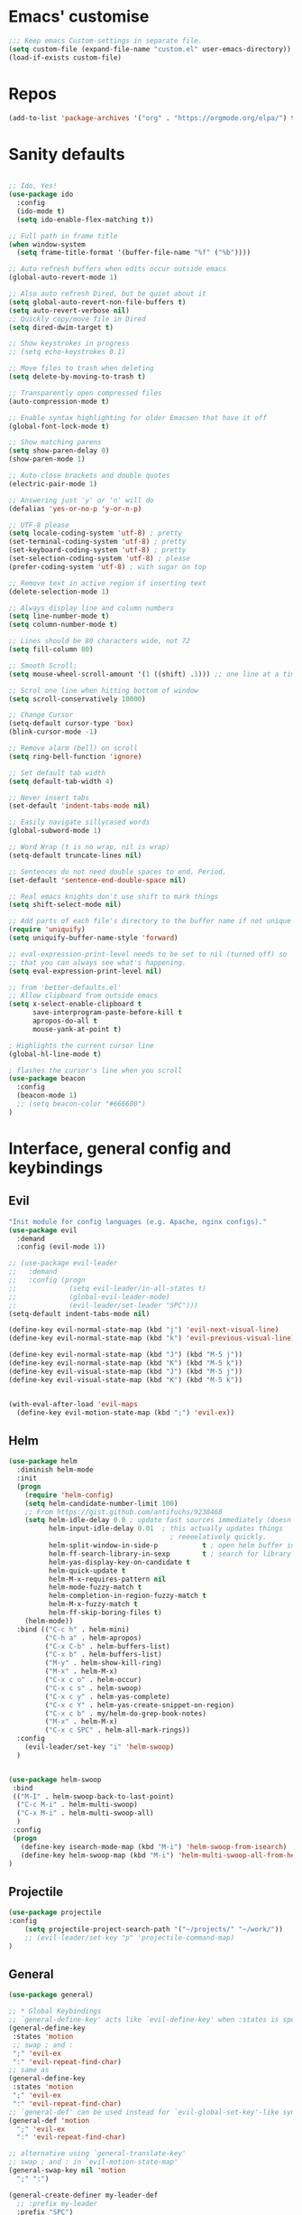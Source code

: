 #+STARTUP: overview
* Emacs' customise
#+BEGIN_SRC emacs-lisp
;;; Keep emacs Custom-settings in separate file.
(setq custom-file (expand-file-name "custom.el" user-emacs-directory))
(load-if-exists custom-file)

#+END_SRC

* Repos
#+BEGIN_SRC emacs-lisp
(add-to-list 'package-archives '("org" . "https://orgmode.org/elpa/") t)

#+END_SRC
* Sanity defaults
#+BEGIN_SRC emacs-lisp

;; Ido, Yes!
(use-package ido
  :config
  (ido-mode t)
  (setq ido-enable-flex-matching t))

;; Full path in frame title
(when window-system
  (setq frame-title-format '(buffer-file-name "%f" ("%b"))))

;; Auto refresh buffers when edits occur outside emacs
(global-auto-revert-mode 1)

;; Also auto refresh Dired, but be quiet about it
(setq global-auto-revert-non-file-buffers t)
(setq auto-revert-verbose nil)
;; Quickly copy/move file in Dired
(setq dired-dwim-target t)

;; Show keystrokes in progress
;; (setq echo-keystrokes 0.1)

;; Move files to trash when deleting
(setq delete-by-moving-to-trash t)

;; Transparently open compressed files
(auto-compression-mode t)

;; Enable syntax highlighting for older Emacsen that have it off
(global-font-lock-mode t)

;; Show matching parens
(setq show-paren-delay 0)
(show-paren-mode 1)

;; Auto-close brackets and double quotes
(electric-pair-mode 1)

;; Answering just 'y' or 'n' will do
(defalias 'yes-or-no-p 'y-or-n-p)

;; UTF-8 please
(setq locale-coding-system 'utf-8) ; pretty
(set-terminal-coding-system 'utf-8) ; pretty
(set-keyboard-coding-system 'utf-8) ; pretty
(set-selection-coding-system 'utf-8) ; please
(prefer-coding-system 'utf-8) ; with sugar on top

;; Remove text in active region if inserting text
(delete-selection-mode 1)

;; Always display line and column numbers
(setq line-number-mode t)
(setq column-number-mode t)

;; Lines should be 80 characters wide, not 72
(setq fill-column 80)

;; Smooth Scroll:
(setq mouse-wheel-scroll-amount '(1 ((shift) .1))) ;; one line at a time

;; Scrol one line when hitting bottom of window
(setq scroll-conservatively 10000)

;; Change Cursor
(setq-default cursor-type 'box)
(blink-cursor-mode -1)

;; Remove alarm (bell) on scroll
(setq ring-bell-function 'ignore)

;; Set default tab width
(setq default-tab-width 4)

;; Never insert tabs
(set-default 'indent-tabs-mode nil)

;; Easily navigate sillycased words
(global-subword-mode 1)

;; Word Wrap (t is no wrap, nil is wrap)
(setq-default truncate-lines nil)

;; Sentences do not need double spaces to end. Period.
(set-default 'sentence-end-double-space nil)

;; Real emacs knights don't use shift to mark things
(setq shift-select-mode nil)

;; Add parts of each file's directory to the buffer name if not unique
(require 'uniquify)
(setq uniquify-buffer-name-style 'forward)

;; eval-expression-print-level needs to be set to nil (turned off) so
;; that you can always see what's happening.
(setq eval-expression-print-level nil)

;; from 'better-defaults.el'
;; Allow clipboard from outside emacs
(setq x-select-enable-clipboard t
      save-interprogram-paste-before-kill t
      apropos-do-all t
      mouse-yank-at-point t)

; Highlights the current cursor line
(global-hl-line-mode t)

; flashes the cursor's line when you scroll
(use-package beacon
  :config
  (beacon-mode 1)
  ;; (setq beacon-color "#666600")
)
#+END_SRC

* Interface, general config and keybindings
** Evil
#+BEGIN_SRC emacs-lisp
"Init module for config languages (e.g. Apache, nginx configs)."
(use-package evil
  :demand
  :config (evil-mode 1))

;; (use-package evil-leader
;;   :demand
;;   :config (progn
;;             (setq evil-leader/in-all-states t)
;;             (global-evil-leader-mode)
;;             (evil-leader/set-leader "SPC")))
(setq-default indent-tabs-mode nil)

(define-key evil-normal-state-map (kbd "j") 'evil-next-visual-line)
(define-key evil-normal-state-map (kbd "k") 'evil-previous-visual-line)

(define-key evil-normal-state-map (kbd "J") (kbd "M-5 j"))
(define-key evil-normal-state-map (kbd "K") (kbd "M-5 k"))
(define-key evil-visual-state-map (kbd "J") (kbd "M-5 j"))
(define-key evil-visual-state-map (kbd "K") (kbd "M-5 k"))


(with-eval-after-load 'evil-maps
  (define-key evil-motion-state-map (kbd ";") 'evil-ex))

#+END_SRC

** Helm
#+BEGIN_SRC emacs-lisp
(use-package helm
  :diminish helm-mode
  :init
  (progn
    (require 'helm-config)
    (setq helm-candidate-number-limit 100)
    ;; From https://gist.github.com/antifuchs/9238468
    (setq helm-idle-delay 0.0 ; update fast sources immediately (doesn't).
          helm-input-idle-delay 0.01  ; this actually updates things
                                        ; reeeelatively quickly.
          helm-split-window-in-side-p           t ; open helm buffer inside current window, not occupy whole other window
          helm-ff-search-library-in-sexp        t ; search for library in `require' and `declare-function' sexp.
          helm-yas-display-key-on-candidate t
          helm-quick-update t
          helm-M-x-requires-pattern nil
          helm-mode-fuzzy-match t
          helm-completion-in-region-fuzzy-match t
          helm-M-x-fuzzy-match t
          helm-ff-skip-boring-files t)
    (helm-mode))
  :bind (("C-c h" . helm-mini)
         ("C-h a" . helm-apropos)
         ("C-x C-b" . helm-buffers-list)
         ("C-x b" . helm-buffers-list)
         ("M-y" . helm-show-kill-ring)
         ("M-x" . helm-M-x)
         ("C-x c o" . helm-occur)
         ("C-x c s" . helm-swoop)
         ("C-x c y" . helm-yas-complete)
         ("C-x c Y" . helm-yas-create-snippet-on-region)
         ("C-x c b" . my/helm-do-grep-book-notes)
         ("M-x" . helm-M-x)
         ("C-x c SPC" . helm-all-mark-rings))
  :config
    (evil-leader/set-key "i" 'helm-swoop)
  )


(use-package helm-swoop
 :bind
 (("M-I" . helm-swoop-back-to-last-point)
  ("C-c M-i" . helm-multi-swoop)
  ("C-x M-i" . helm-multi-swoop-all)
  )
 :config
 (progn
   (define-key isearch-mode-map (kbd "M-i") 'helm-swoop-from-isearch)
   (define-key helm-swoop-map (kbd "M-i") 'helm-multi-swoop-all-from-helm-swoop))
)

#+END_SRC
** Projectile
#+BEGIN_SRC emacs-lisp
    (use-package projectile
    :config
        (setq projectile-project-search-path '("~/projects/" "~/work/"))
        ;; (evil-leader/set-key "p" 'projectile-command-map)
    )

#+END_SRC
** General
#+BEGIN_SRC emacs-lisp
(use-package general)

;; * Global Keybindings
;; `general-define-key' acts like `evil-define-key' when :states is specified
(general-define-key
 :states 'motion
 ;; swap ; and :
 ";" 'evil-ex
 ":" 'evil-repeat-find-char)
;; same as
(general-define-key
 :states 'motion
 ";" 'evil-ex
 ":" 'evil-repeat-find-char)
;; `general-def' can be used instead for `evil-global-set-key'-like syntax
(general-def 'motion
  ";" 'evil-ex
  ":" 'evil-repeat-find-char)

;; alternative using `general-translate-key'
;; swap ; and : in `evil-motion-state-map'
(general-swap-key nil 'motion
  ";" ":")

(general-create-definer my-leader-def
  ;; :prefix my-leader
  :prefix "SPC")


(defun general/remap-range (begin-key end-key make-leader-binding &optional reserved)
  "Remap a range of keys from 'ctl-x-map', from BEGIN-KEY to END-KEY inclusive to an Evil leader binding.
Convert the key from the map to an Evil leader binding using MAKE-LEADER-BINDING.
RESERVED is a list of keys: if specified, do not create bindings for these."
  (let ((bindings-plist '()))
    (map-char-table
     (lambda (key value)
       (when (and (>= key begin-key)
                  (<= key end-key)
                  (not (member key reserved)))
         (add-to-list 'bindings-plist (funcall make-leader-binding key) t)
         (add-to-list 'bindings-plist value t)))
     (cadr ctl-x-map))
    (apply 'general-define-key :states 'normal :prefix "SPC" bindings-plist)))


(mapcar
 (lambda (prefix-key)
   (general/remap-range ?\C-a
                        ?\C-z
                        (lambda (key) (format "%c%s" prefix-key (char-to-string (+ 96 key))))))
 '(?f ?x))


(general/remap-range ?0
                     ?z
                     (lambda (key) (char-to-string key))
                     '(?f ?m ?r ?s ?t ?d))


(general-define-key
 :prefix "SPC"
 :states '(normal visual emacs)
 :keymaps 'override
 "w" 'save-buffer
 "b" 'fzf-switch-buffer
 "c" 'comment-region
 "C" 'uncomment-region
 "n" 'treemacs
 "X" 'delete-trailing-whitespace
 "p" '(:keymap projectile-command-map :package projectile) ;; Switch to projectile mode
 "o" '(:keymap org-capture-mode-map :package org) ;; Switch to projectile mode
)

(general-define-key
 :states '(normal emacs)
 :keymaps 'override
 "M-l" 'evil-window-right
 "M-h" 'evil-window-left
 "M-k" 'evil-window-up
 "M-j" 'evil-window-down
)


(general-define-key
 :prefix "SPC m"
 :keymaps 'override
 :states '(normal emacs)
 "a" 'apache-mode
 "d" 'markdown-mode
 "h" 'html-mode
 "j" 'javascript-mode
 "n" 'nginx-mode
 "o" 'org-mode
 "p" 'python-mode
 "s" 'shell-script-mode
 "x" 'nxml-mode
 "y" 'syslog-mode
)

(general-define-key
 :prefix "SPC r"
 :keymaps 'override
 :states '(normal)
 "rd" 'run-dig ;; not exactly a REPL, but fits nonetheless
 "rf" 'run-fsharp
 "ri" 'ielm
 "rp" 'run-python
 )

(general-define-key
 :prefix "SPC f"
 :keymaps 'override
 :states '(normal)
 "i" 'find-init-file
 "o" 'fzf-find-file
 )

(general-define-key
 :prefix "SPC s"
 :keymaps 'override
 :states '(normal)
 "p" 'sql-postgres
 "s" 'sql-sqlite
)

(general-define-key
 :prefix "SPC g"
 :keymaps '(override magit-status-mode-map)
 :states '(normal)
 "s" 'magit-status
 "q" 'magit-quit-session
)

;; (evil-leader/set-key "p" 'popup-imenu)
(general-define-key
 :prefix "SPC j"
 :keymaps '(override json-mode)
 :states '(normal)
 "np" 'json-navigator-navigate-after-point
 "nr" 'json-navigator-navigate-region
 "pb" 'json-pretty-print-buffer
 "pr" 'json-pretty-print
 "r" 'json-reformat-region
 )


;; to prevent your leader keybindings from ever being overridden (e.g. an evil
;; package may bind "SPC"), use :keymaps 'override
;; (my-leader-def
;;   :states 'normal
;;   :keymaps 'override
;;   "a" 'org-agenda)
;; ;; or
;; (my-leader-def 'normal 'override
;;   "a" 'org-agenda)

;; ;; ** Mode Keybindings
;; (my-local-leader-def
;;   :states 'normal
;;   :keymaps 'org-mode-map
;;   "y" 'org-store-link
;;   "p" 'org-insert-link
;;   ;; ...
;;   )
;; ;; `general-create-definer' creates wrappers around `general-def', so
;; ;; `evil-define-key'-like syntax is also supported
;; (my-local-leader-def 'normal org-mode-map
;;   "y" 'org-store-link
;;   "p" 'org-insert-link
;;   )

;; * Setings
;; change evil's search module after evil has been loaded (`setq' will not work)
(general-setq evil-search-module 'evil-search)
(general-override-mode)





#+END_SRC
** My functions
#+BEGIN_SRC emacs-lisp
(defun load-if-exists (f)
"load the elisp file only if it exists and is readable"
(if (file-readable-p f)
    (load-file f))

(defun find-init-file ()
  (interactive)
  (find-file "~/.emacs.d/init.el")
)

#+END_SRC
** My bindings
#+BEGIN_SRC emacs-lisp
    (define-key evil-normal-state-map (kbd "j") 'evil-next-visual-line)
    (define-key evil-normal-state-map (kbd "k") 'evil-previous-visual-line)

    (define-key evil-normal-state-map (kbd "J") (kbd "M-5 j"))
    (define-key evil-normal-state-map (kbd "K") (kbd "M-5 k"))
    (define-key evil-visual-state-map (kbd "J") (kbd "M-5 j"))
    (define-key evil-visual-state-map (kbd "K") (kbd "M-5 k"))


    (with-eval-after-load 'evil-maps
    (define-key evil-motion-state-map (kbd ";") 'evil-ex))

#+END_SRC
** Themes and modeline
  #+BEGIN_SRC emacs-lisp 

        (use-package color-theme-modern)
    
        ;(use-package zenburn-theme
        ;  :ensure t
        ;  :config (load-theme 'zenburn t))

        ;(use-package spacemacs-theme
        ;  :ensure t
        ;  ;:init
        ;  ;(load-theme 'spacemacs-dark t)
        ;  )
        (use-package base16-theme
        (use-package moe-theme)


        (use-package alect-themes)

        ;(use-package zerodark-theme
        ;:ensure t)

        ;;(load-theme 'zerodark t)
        ;;(zerodark-setup-modeline-format)
        (use-package telephone-line
        :config (progn
                    (require 'telephone-line-config)
                    (telephone-line-evil-config)
                    (setq telephone-line-height 20)))

        (use-package all-the-icons
        :config
        (all-the-icons-install-fonts)
        )

        (load-theme 'atom-one-dark t)

  #+END_SRC
* Org mode
  Org bullets makes things look pretty
  #+BEGIN_SRC emacs-lisp

  (use-package org 
  :pin org)

    (setenv "BROWSER" "google-chrome-stable")

        (use-package org-bullets
        :ensure t
        :config
        (add-hook 'org-mode-hook (lambda () (org-bullets-mode 1))))

            (custom-set-variables
             '(org-directory "~/Dropbox/orgfiles")
             '(org-default-notes-file (concat org-directory "/notes.org"))
             '(org-export-html-postamble nil)
             '(org-hide-leading-stars t)
             '(org-startup-folded (quote overview))
             '(org-startup-indented t)
             )

            (setq org-file-apps
          (append '(
                    ("\\.pdf\\'" . "evince %s")
                    ) org-file-apps ))

            (global-set-key "\C-ca" 'org-agenda)

            (setq org-agenda-custom-commands
            '(("c" "Simple agenda view"
            ((agenda "")
            (alltodo "")))))

            (global-set-key (kbd "C-c c") 'org-capture)

            (setq org-agenda-files (list "~/Dropbox/orgfiles/gcal.org"
                             "~/Dropbox/orgfiles/i.org"
                             "~/Dropbox/orgfiles/schedule.org"))
            (setq org-capture-templates
                        '(("a" "Appointment" entry (file  "~/Dropbox/orgfiles/gcal.org" )
                             "* %?\n\n%^T\n\n:PROPERTIES:\n\n:END:\n\n")
                            ("l" "Link" entry (file+headline "~/Dropbox/orgfiles/links.org" "Links")
                             "* %? %^L %^g \n%T" :prepend t)
                            ("b" "Blog idea" entry (file+headline "~/Dropbox/orgfiles/i.org" "Blog Topics:")
                             "* %?\n%T" :prepend t)
                            ("t" "To Do Item" entry (file+headline "~/Dropbox/orgfiles/i.org" "To Do")
                             "* TODO %?\n%u" :prepend t)
                        ("m" "Mail To Do" entry (file+headline "~/Dropbox/orgfiles/i.org" "To Do")
                         "* TODO %a\n %?" :prepend t)
                        ("g" "GMail To Do" entry (file+headline "~/Dropbox/orgfiles/i.org" "To Do")
                         "* TODO %^L\n %?" :prepend t)
                        ("n" "Note" entry (file+headline "~/Dropbox/orgfiles/i.org" "Note space")
                             "* %?\n%u" :prepend t)
                        ))
            ;; (setq org-capture-templates
        ;;             '(("a" "Appointment" entry (file  "~/Dropbox/orgfiles/gcal.org" )
        ;;                  "* TODO %?\n:PROPERTIES:\nDEADLINE: %^T \n\n:END:\n %i\n")
        ;;                 ("l" "Link" entry (file+headline "~/Dropbox/orgfiles/links.org" "Links")
        ;;                  "* %? %^L %^g \n%T" :prepend t)
        ;;                 ("b" "Blog idea" entry (file+headline "~/Dropbox/orgfiles/i.org" "Blog Topics:")
        ;;                  "* %?\n%T" :prepend t)
        ;;                 ("t" "To Do Item" entry (file+headline "~/Dropbox/orgfiles/i.org" "To Do")
        ;;                  "* TODO %?\n%u" :prepend t)
        ;;                 ("n" "Note" entry (file+headline "~/Dropbox/orgfiles/i.org" "Note space")
        ;;                  "* %?\n%u" :prepend t)

        ;;                 ("j" "Journal" entry (file+datetree "~/Dropbox/journal.org")
        ;;                  "* %?\nEntered on %U\n  %i\n  %a")
            ;;                                ("s" "Screencast" entry (file "~/Dropbox/orgfiles/screencastnotes.org")
            ;;                                "* %?\n%i\n")))


        (defadvice org-capture-finalize 
            (after delete-capture-frame activate)  
        "Advise capture-finalize to close the frame"  
        (if (equal "capture" (frame-parameter nil 'name))  
        (delete-frame)))

        (defadvice org-capture-destroy 
            (after delete-capture-frame activate)  
        "Advise capture-destroy to close the frame"  
        (if (equal "capture" (frame-parameter nil 'name))  
        (delete-frame)))  

        (use-package noflet
        :ensure t )
        (defun make-capture-frame ()
        "Create a new frame and run org-capture."
        (interactive)
        (make-frame '((name . "capture")))
        (select-frame-by-name "capture")
        (delete-other-windows)
        (noflet ((switch-to-buffer-other-window (buf) (switch-to-buffer buf)))
            (org-capture)))

(require 'ox-beamer)
; for inserting inactive dates
(define-key org-mode-map (kbd "C-c >") (lambda () (interactive (org-time-stamp-inactive))))


  #+END_SRC

  #+RESULTS:
  : make-capture-frame

* Auto-completion
** Autocomplete
  #+BEGIN_SRC emacs-lisp  :tangle no
    ;; (use-package auto-complete 
    ;; :ensure t
    ;; :init
    ;; (progn
    ;; (ac-config-default)
    ;;   (global-auto-complete-mode t)
    ;;  ))
  #+END_SRC
** Company
#+BEGIN_SRC emacs-lisp


  (use-package company
    :config
      (progn
          (add-hook 'prog-mode-hook #'(lambda () (company-mode)))
          (setq company-show-numbers t)
      (setq company-idle-delay 0)
      (setq company-minimum-prefix-length 2)
      (set 'company-auto-complete t)
      (add-hook 'prog-mode-hook 'company-mode)
      (add-hook 'after-init-hook 'global-company-mode)
      (global-company-mode 1))
  )
  (with-eval-after-load 'company
    (define-key company-active-map (kbd "M-n") nil)
    (define-key company-active-map (kbd "M-p") nil)
    (define-key company-active-map (kbd "C-n") #'company-select-next)
    (define-key company-active-map (kbd "C-p") #'company-select-previous)
    (define-key company-active-map (kbd "SPC") 'company-abort)
  )

  (global-company-mode t)

#+END_SRC

*** Minor company modes (LSP, box, anaconda, irony, jedi)
#+BEGIN_SRC emacs-lisp
  (use-package company-lsp :config (push 'company-lsp company-backends))

  (use-package company-box
    :hook (company-mode . company-box-mode)
    :custom-face
      (company-box-annotation ((t (:inherit company-tooltip-annotation :background "#383c44" :foreground "dim gray"))))
      (company-box-background ((t (:inherit company-tooltip :background "#383c44" :box (:line-width 5 :color "grey75" :style released-button)))))
      (company-box-selection ((t (:inherit company-tooltip-selection :foreground "sandy brown")))))

  (use-package company-anaconda
    :config
    (add-to-list 'company-backends 'company-anaconda)
    (add-hook 'python-mode-hook 'anaconda-mode)
  )

  ;; Standard Jedi.el setting
  (add-hook 'python-mode-hook 'jedi:setup)
  (setq jedi:complete-on-dot t)


  (use-package company-irony
    :config 
    (add-to-list 'company-backends 'company-irony)
  )

  (use-package irony
  :config
  (add-hook 'c++-mode-hook 'irony-mode)
  (add-hook 'c-mode-hook 'irony-mode)
  (add-hook 'irony-mode-hook 'irony-cdb-autosetup-compile-options)
  )

  (use-package irony-eldoc
  :ensure t
  :config
  (add-hook 'irony-mode-hook #'irony-eldoc))
#+END_SRC
* Snippets
** Emmet mode
#+BEGIN_SRC emacs-lisp
(use-package emmet-mode
:ensure t
:config
(add-hook 'sgml-mode-hook 'emmet-mode) ;; Auto-start on any markup modes
(add-hook 'web-mode-hook 'emmet-mode) ;; Auto-start on any markup modes
(add-hook 'css-mode-hook  'emmet-mode) ;; enable Emmet's css abbreviation.
)
#+END_SRC
** Yasnippet
  #+BEGIN_SRC emacs-lisp
    (use-package yasnippet
      :ensure t
      :init
        (yas-global-mode 1))

    (use-package yasnippet-snippets
      :ensure t)
#+END_SRC
*** auto-yasnippet
#+BEGIN_SRC emacs-lisp
    (use-package auto-yasnippet)
#+END_SRC

* Programming languages
** Python
#+BEGIN_SRC emacs-lisp

(setq py-python-command "python3")
(setq python-shell-interpreter "python3")

(use-package elpy
  :config 
  (elpy-enable)
)

;; (use-package lsp-python
;;   :config (add-hook 'python-mode-hook 'lsp-python-enable))

(use-package virtualenvwrapper
  :config
    (venv-initialize-interactive-shells)
    (venv-initialize-eshell))
#+END_SRC

** c++
#+BEGIN_SRC emacs-lisp
  ;; Automatically newline-and-indent for opening curly braces
  (add-hook 'c-mode-common-hook
            (electric-pair-local-mode 1))
  (add-hook 'css-mode-hook
            (electric-pair-local-mode 1))

  ;; Use One True Brace Style (K&R style indentation)
  (setq c-default-style "k&r"
        c-basic-offset 4)

  ;; Use C-Mode for CUDA
  (add-to-list 'auto-mode-alist '("\\.cu\\'" . c-mode))

  (use-package ggtags
  :ensure t
  :config 
  (add-hook 'c-mode-common-hook
            (lambda ()
              (when (derived-mode-p 'c-mode 'c++-mode 'java-mode)
                (ggtags-mode 1))))
  )

#+END_SRC

** Web
*** web-mode
#+BEGIN_SRC emacs-lisp
    (use-package web-mode
      :ensure t
      :config
       (add-to-list 'auto-mode-alist '("\\.html?\\'" . web-mode))
       (add-to-list 'auto-mode-alist '("\\.vue?\\'" . web-mode))
       (setq web-mode-engines-alist
         '(("django"    . "\\.html\\'")))
       (setq web-mode-ac-sources-alist
       '(("css" . (ac-source-css-property))
       ("vue" . (ac-source-words-in-buffer ac-source-abbrev))
           ("html" . (ac-source-words-in-buffer ac-source-abbrev))))
  (setq web-mode-enable-auto-closing t))
  (setq web-mode-enable-auto-quoting t) ; this fixes the quote problem I mentioned


#+END_SRC

#+RESULTS:
: t

*** Javascript
#+BEGIN_SRC emacs-lisp
(use-package prettier-js)
(use-package rjsx-mode :mode "\\.jsx?$")

(use-package lsp-javascript-typescript
  :config (progn
            (add-hook 'js-mode-hook #'lsp-javascript-typescript-enable)
            (add-hook 'rjsx-mode #'lsp-javascript-typescript-enable)))

(use-package js2-mode
:ensure t
:ensure ac-js2
:init
(progn
(add-hook 'js-mode-hook 'js2-minor-mode)
(add-hook 'js2-mode-hook 'ac-js2-mode)
))

(use-package js2-refactor
:ensure t
:config 
(progn
(js2r-add-keybindings-with-prefix "C-c C-m")
;; eg. extract function with `C-c C-m ef`.
(add-hook 'js2-mode-hook #'js2-refactor-mode)))
(use-package tern
:ensure tern
:ensure tern-auto-complete
:config
(progn
(add-hook 'js-mode-hook (lambda () (tern-mode t)))
(add-hook 'js2-mode-hook (lambda () (tern-mode t)))
(add-to-list 'auto-mode-alist '("\\.js\\'" . js2-mode))
;;(tern-ac-setup)
))

;;(use-package jade
;;:ensure t
;;)

;; use web-mode for .jsx files
(add-to-list 'auto-mode-alist '("\\.jsx$" . web-mode))


;; turn on flychecking globally
(add-hook 'after-init-hook #'global-flycheck-mode)

;; disable jshint since we prefer eslint checking
(setq-default flycheck-disabled-checkers
  (append flycheck-disabled-checkers
    '(javascript-jshint)))

;; use eslint with web-mode for jsx files
(flycheck-add-mode 'javascript-eslint 'web-mode)

;; customize flycheck temp file prefix
(setq-default flycheck-temp-prefix ".flycheck")

;; disable json-jsonlist checking for json files
(setq-default flycheck-disabled-checkers
  (append flycheck-disabled-checkers
    '(json-jsonlist)))

;; adjust indents for web-mode to 2 spaces
(defun my-web-mode-hook ()
  "Hooks for Web mode. Adjust indents"
  ;;; http://web-mode.org/
  (setq web-mode-markup-indent-offset 2)
  (setq web-mode-css-indent-offset 2)
  (setq web-mode-code-indent-offset 2))
(add-hook 'web-mode-hook  'my-web-mode-hook)

#+END_SRC 

*** Reveal.js
  #+BEGIN_SRC emacs-lisp 
  (use-package ox-reveal
  :ensure t
  :config
    (require 'ox-reveal)
    (setq org-reveal-root "http://cdn.jsdelivr.net/reveal.js/3.0.0/")
    (setq org-reveal-mathjax t)
)
    (use-package htmlize
    :ensure t)

  #+END_SRC

  #+RESULTS:
  : t
  
** Haskell 
#+BEGIN_SRC emacs-lisp
(use-package haskell-mode
:ensure t
:config
(require 'haskell-interactive-mode)
(require 'haskell-process)
(add-hook 'haskell-mode-hook 'interactive-haskell-mode)

)

#+END_SRC
** Markdown
#+BEGIN_SRC emacs-lisp
(use-package markdown-mode
  :mode "\\.md$")
#+END_SRC

** Json
#+BEGIN_SRC emacs-lisp
    ;; "Init module to support JSON syntax highlighting/navigation/formatting."
    (use-package json-mode :mode "\\.json")
    (use-package json-navigator)
    (use-package json-reformat)
#+END_SRC
** Docker
Init module for working with Docker and Compose.
#+BEGIN_SRC emacs-lisp
(use-package docker)
(use-package docker-compose-mode)

;; (use-package dockerfile-mode :mode "Dockerfile$")

#+END_SRC
** XML
Init module for XML. Adds helper functions and tag folding.
#+BEGIN_SRC emacs-lisp
  (defun split-xml-lines ()
    (interactive)
    ;; TODO use looking-at etc. because replace-regexp is interactive
    (replace-regexp "> *<" ">\n<"))

  (require 'hideshow)
  (require 'sgml-mode)
  (require 'nxml-mode)

  (add-to-list 'hs-special-modes-alist
               '(nxml-mode
                 "<!--\\|<[^/>]*[^/]>"
                 "-->\\|</[^/>]*[^/]>"

                 "<!--"
                 sgml-skip-tag-forward
                 nil))

  (add-hook 'nxml-mode-hook 'hs-minor-mode)

  ;; (evil-leader/set-key-for-mode 'nxml-mode
  ;;   "h" 'hs-toggle-hiding)
#+END_SRC
** YAML
#+BEGIN_SRC emacs-lisp
  (use-package yaml-mode :mode "\\.ya?ml")
#+END_SRC
** CSV
#+BEGIN_SRC emacs-lisp
    (use-package csv-mode)
#+END_SRC
** SQL
Init module for php. Uses web-mode for Cake templates.
#+BEGIN_SRC emacs-lisp
(use-package php-mode :mode "\\.php$")
(use-package web-mode :mode "\\.ctp$")
#+END_SRC
** Java
#+BEGIN_SRC emacs-lisp
  (use-package lsp-java
    :config (progn
              (add-hook 'java-mode-hook (lambda () (add-to-list 'lsp-java--workspace-folders (lsp-java--get-root))))
              (add-hook 'java-mode-hook 'lsp-java-enable)))
  (use-package maven-test-mode)

#+END_SRC
* Text searching 
** Swiper / Ivy / Counsel
  Swiper gives us a really efficient incremental search with regular expressions
  and Ivy / Counsel replace a lot of ido or helms completion functionality
  #+BEGIN_SRC emacs-lisp

   (use-package counsel
  :bind
  (("M-y" . counsel-yank-pop)
   :map ivy-minibuffer-map
   ("M-y" . ivy-next-line)))

  (use-package ivy
  :diminish (ivy-mode)
  :bind (("C-x b" . ivy-switch-buffer))
  :config
  (ivy-mode 1)
  (setq ivy-use-virtual-buffers t)
  (setq ivy-count-format "%d/%d ")
  (setq ivy-display-style 'fancy))


  (use-package swiper
  :bind (("C-s" . swiper)
     ("C-r" . swiper)
     ("C-c C-r" . ivy-resume)
     ("M-x" . counsel-M-x)
     ("C-x C-f" . counsel-find-file))
  :config
  (progn
    (ivy-mode 1)
    (setq ivy-use-virtual-buffers t)
    (setq ivy-display-style 'fancy)
    (define-key read-expression-map (kbd "C-r") 'counsel-expression-history)
    ))
  #+END_SRC

** Avy - navigate by searching for a letter on the screen and jumping to it
  See https://github.com/abo-abo/avy for more info
  #+BEGIN_SRC emacs-lisp
  (use-package avy
  :bind ("M-s" . avy-goto-word-1)) ;; changed from char as per jcs
  #+END_SRC
** Silversearcher
#+BEGIN_SRC emacs-lisp
(use-package ag)
(use-package helm-ag)
#+END_SRC
** Ripgrep
#+BEGIN_SRC emacs-lisp
(use-package ripgrep)
(use-package projectile-ripgrep)

#+END_SRC

** FZF
#+BEGIN_SRC emacs-lisp
(load-if-exists "~/.emacs.d/modules/fzf.el")

#+END_SRC
* Language Server Protocol
#+BEGIN_SRC emacs-lisp
(use-package lsp-mode)
(use-package lsp-ui :config (add-hook 'lsp-mode-hook 'lsp-ui-mode))

#+END_SRC
* Flycheck
  #+BEGIN_SRC emacs-lisp
    (use-package flycheck
      :diminish (global-flycheck-mode . " ✓ ")
      :init
      (global-flycheck-mode t)
    )

    (use-package helm-flycheck
    :commands helm-flycheck
    :config
    (bind-key "C-c ! h"
                'helm-flycheck
                flycheck-mode-map))

  #+END_SRC
* git
#+BEGIN_SRC emacs-lisp
(use-package magit
  :defer 2
  :diminish magit-auto-revert-mode
  :config
  (add-to-list 'evil-emacs-state-modes 'magit-mode)
  (add-to-list 'evil-emacs-state-modes 'magit-blame-mode)
  )

(general-define-key
 :prefix "SPC g"
 :keymaps '(override magit-status-mode-map)
 :states '(normal)
 "s" 'magit-status
 "q" 'magit-quit-session
)
#+END_SRC
* Origami folding
#+BEGIN_SRC emacs-lisp
(use-package origami)
#+END_SRC

#+RESULTS:
* Treemacs
#+BEGIN_SRC emacs-lisp
  (use-package treemacs
    :defer t
    :config
    (progn

      (setq treemacs-follow-after-init          t
            treemacs-width                      35
            treemacs-indentation                2
            treemacs-git-integration            t
            treemacs-collapse-dirs              3
            treemacs-silent-refresh             nil
            treemacs-change-root-without-asking nil
            treemacs-sorting                    'alphabetic-desc
            treemacs-show-hidden-files          t
            treemacs-never-persist              nil
            treemacs-is-never-other-window      nil
            treemacs-goto-tag-strategy          'refetch-index)

      (treemacs-follow-mode t)
      (treemacs-filewatch-mode t))
      (add-to-list 'evil-emacs-state-modes  'treemacs-mode)

  (use-package treemacs-projectile
    :defer t
    :config
    (setq treemacs-header-function #'treemacs-projectile-create-header)
)

;; Keybindings
(general-define-key
 :prefix "SPC"
 :states '(normal visual emacs)
 :keymaps 'override
 "n" 'treemacs
)

#+END_SRC

* Shell
** shell-pop 
#+BEGIN_SRC emacs-lisp
(use-package shell-pop
:ensure t
  :bind (("s-t" . shell-pop))
  :config
  (setq shell-pop-shell-type (quote ("ehell" "eshell" (lambda nil (eshell)))))
  (setq shell-pop-term-shell "eshell")
  ;; need to do this manually or not picked up by `shell-pop'
  (shell-pop--set-shell-type 'shell-pop-shell-type shell-pop-shell-type))


#+END_SRC

** eshell stuff
#+BEGIN_SRC emacs-lisp

  (use-package shell-switcher
    :ensure t
    :config 
    (setq shell-switcher-mode t)
    :bind (("C-'" . shell-switcher-switch-buffer)
       ("C-x 4 '" . shell-switcher-switch-buffer-other-window)
       ("C-M-'" . shell-switcher-new-shell)))


  ;; Visual commands
  (setq eshell-visual-commands '("vi" "screen" "top" "less" "more" "lynx"
                 "ncftp" "pine" "tin" "trn" "elm" "vim"
                 "nmtui" "alsamixer" "htop" "el" "elinks"
                 ))
                                 (setq eshell-visual-subcommands '(("git" "log" "diff" "show")))
  (setq eshell-list-files-after-cd t)
  (defun eshell-clear-buffer ()
    "Clear terminal"
    (interactive)
    (let ((inhibit-read-only t))
      (erase-buffer)
      (eshell-send-input)))
  (add-hook 'eshell-mode-hook
        '(lambda()
           (local-set-key (kbd "C-l") 'eshell-clear-buffer)))

  (defun eshell/magit ()
    "Function to open magit-status for the current directory"
    (interactive)
    (magit-status default-directory)
    nil)

 ;; smart display stuff
(require 'eshell)
(require 'em-smart)
(setq eshell-where-to-jump 'begin)
(setq eshell-review-quick-commands nil)
(setq eshell-smart-space-goes-to-end t)

(add-hook 'eshell-mode-hook
  (lambda ()
    (eshell-smart-initialize)))
;; eshell here
(defun eshell-here ()
  "Opens up a new shell in the directory associated with the
current buffer's file. The eshell is renamed to match that
directory to make multiple eshell windows easier."
  (interactive)
  (let* ((parent (if (buffer-file-name)
                     (file-name-directory (buffer-file-name))
                   default-directory))
         (height (/ (window-total-height) 3))
         (name   (car (last (split-string parent "/" t)))))
    (split-window-vertically (- height))
    (other-window 1)
    (eshell "new")
    (rename-buffer (concat "*eshell: " name "*"))

    (insert (concat "ls"))
    (eshell-send-input)))

(global-set-key (kbd "C-!") 'eshell-here)

#+END_SRC

Eshell prompt
#+BEGIN_SRC emacs-lisp
 (defcustom dotemacs-eshell/prompt-git-info
  t
  "Turns on additional git information in the prompt."
  :group 'dotemacs-eshell
  :type 'boolean)

;; (epe-colorize-with-face "abc" 'font-lock-comment-face)
(defmacro epe-colorize-with-face (str face)
  `(propertize ,str 'face ,face))

(defface epe-venv-face
  '((t (:inherit font-lock-comment-face)))
  "Face of python virtual environment info in prompt."
  :group 'epe)

  (setq eshell-prompt-function
      (lambda ()
        (concat (propertize (abbreviate-file-name (eshell/pwd)) 'face 'eshell-prompt)
                (when (and dotemacs-eshell/prompt-git-info
                           (fboundp #'vc-git-branches))
                  (let ((branch (car (vc-git-branches))))
                    (when branch
                      (concat
                       (propertize " [" 'face 'font-lock-keyword-face)
                       (propertize branch 'face 'font-lock-function-name-face)
                       (let* ((status (shell-command-to-string "git status --porcelain"))
                              (parts (split-string status "\n" t " "))
                              (states (mapcar #'string-to-char parts))
                              (added (count-if (lambda (char) (= char ?A)) states))
                              (modified (count-if (lambda (char) (= char ?M)) states))
                              (deleted (count-if (lambda (char) (= char ?D)) states)))
                         (when (> (+ added modified deleted) 0)
                           (propertize (format " +%d ~%d -%d" added modified deleted) 'face 'font-lock-comment-face)))
                       (propertize "]" 'face 'font-lock-keyword-face)))))
                (when (and (boundp #'venv-current-name) venv-current-name)
                  (concat 
                    (epe-colorize-with-face " [" 'epe-venv-face) 
                    (propertize venv-current-name 'face `(:foreground "#2E8B57" :slant italic))
                    (epe-colorize-with-face "]" 'epe-venv-face))) 
                (propertize " $ " 'face 'font-lock-constant-face))))
#+END_SRC
#+RESULTS:
: t

** Better Shell
#+BEGIN_SRC emacs-lisp :tangle no
  (use-package better-shell
      :ensure t
      :bind (("C-\"" . better-shell-shell)
             ("C-:" . better-shell-remote-open)))
#+END_SRC

#+RESULTS:
: better-shell-remote-open
* Misc packages
** Multiple cursors
  #+BEGIN_SRC emacs-lisp
  (use-package multiple-cursors)
  #+END_SRC
** Which key
  Brings up some help
  #+BEGIN_SRC emacs-lisp
  (use-package which-key
    :config
    (which-key-mode)
    :demand
  )
  #+END_SRC

** Writing packages
#+BEGIN_SRC emacs-lisp
    (use-package writeroom-mode)
    (use-package writegood-mode)
#+END_SRC
** PDF tools
#+BEGIN_SRC emacs-lisp
(use-package pdf-tools)
(use-package org-pdfview)

(require 'pdf-tools)
(require 'org-pdfview)

#+END_SRC

** Pop-up imenu
#+BEGIN_SRC emacs-lisp
    (use-package popup-imenu)
#+END_SRC
